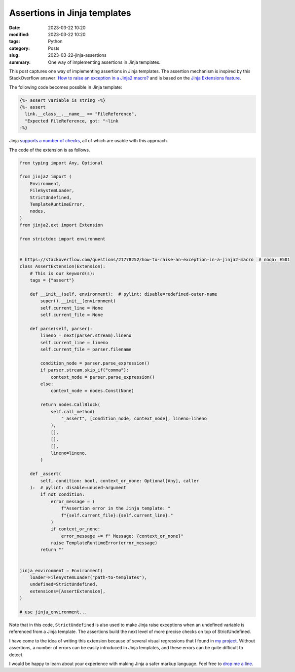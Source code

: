 Assertions in Jinja templates
=============================

:date: 2023-03-22 10:20
:modified: 2023-03-22 10:20
:tags: Python
:category: Posts
:slug: 2023-03-22-jinja-assertions
:summary: One way of implementing assertions in Jinja templates.

This post captures one way of implementing assertions in Jinja templates. The
assertion mechanism is inspired by this StackOverflow answer: `How to raise an
exception in a Jinja2 macro? <https://stackoverflow.com/a/24789436/598057>`_ and
is based on the `Jinja Extensions feature
<https://jinja.palletsprojects.com/en/latest/extensions>`_.

The following code becomes possible in Jinja template:

.. code-block:: jinja

    {%- assert variable is string -%}
    {%- assert
      link.__class__.__name__ == "FileReference",
      "Expected FileReference, got: "~link
    -%}

Jinja `supports a number of checks
<https://jinja.palletsprojects.com/en/latest/templates/#list-of-builtin-tests>`_,
all of which are usable with this approach.

The code of the extension is as follows.

.. code-block:: python

    from typing import Any, Optional

    from jinja2 import (
        Environment,
        FileSystemLoader,
        StrictUndefined,
        TemplateRuntimeError,
        nodes,
    )
    from jinja2.ext import Extension

    from strictdoc import environment


    # https://stackoverflow.com/questions/21778252/how-to-raise-an-exception-in-a-jinja2-macro  # noqa: E501
    class AssertExtension(Extension):
        # This is our keyword(s):
        tags = {"assert"}

        def __init__(self, environment):  # pylint: disable=redefined-outer-name
            super().__init__(environment)
            self.current_line = None
            self.current_file = None

        def parse(self, parser):
            lineno = next(parser.stream).lineno
            self.current_line = lineno
            self.current_file = parser.filename

            condition_node = parser.parse_expression()
            if parser.stream.skip_if("comma"):
                context_node = parser.parse_expression()
            else:
                context_node = nodes.Const(None)

            return nodes.CallBlock(
                self.call_method(
                    "_assert", [condition_node, context_node], lineno=lineno
                ),
                [],
                [],
                [],
                lineno=lineno,
            )

        def _assert(
            self, condition: bool, context_or_none: Optional[Any], caller
        ):  # pylint: disable=unused-argument
            if not condition:
                error_message = (
                    f"Assertion error in the Jinja template: "
                    f"{self.current_file}:{self.current_line}."
                )
                if context_or_none:
                    error_message += f" Message: {context_or_none}"
                raise TemplateRuntimeError(error_message)
            return ""


    jinja_environment = Environment(
        loader=FileSystemLoader("path-to-templates"),
        undefined=StrictUndefined,
        extensions=[AssertExtension],
    )

    # use jinja_environment...

Note that in this code, ``StrictUndefined`` is also used to make Jinja raise
exceptions when an undefined variable is referenced from a Jinja template. The
assertions build the next level of more precise checks on top of
StrictUndefined.

I have come to the idea of writing this extension because of several visual
regressions that I found in `my project
<https://github.com/strictdoc-project/strictdoc>`_. Without assertions, a number
of errors can be easily introduced in Jinja templates, and these errors can be
quite difficult to detect.

I would be happy to learn about your experience with making Jinja a safer markup
language. Feel free to `drop me a line <mailto:s.pankevich@gmail.com>`_.
